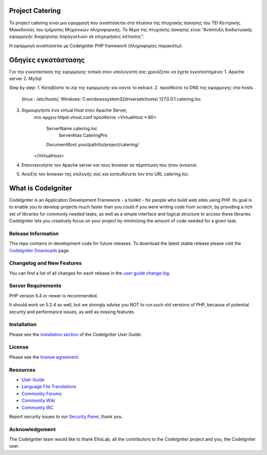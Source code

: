 ################
Project Catering 
################

Το project catering είναι μια εφαρμογή που αναπτύσεται στα πλαίσια της
πτυχιακής άσκησης του ΤΕΙ Κεντρικής Μακεδονίας του τμήματος Μηχανικών 
πληροφορικής. Το θέμα της πτυχιακής άσκησης είναι "Ανάπτυξη διαδικτυακής
εφαρμογής διαχείρισης παραγγελιών σε επιχειρήσεις εστίασης".

Η εφάρμογή αναπτύσεται με CodeIgniter PHP framework (πληροφορίες παρακάτω).

####################
Οδηγίες εγκατάστασης
####################
Για την εγκατάσταση της εφαρμόγης τοπικά στον υπολογιστή σας χρειάζεται να 
έχετε εγκατεστημένα:
1. Apache server
2. MySql 

Step by step:
1. Κατεβάστε το zip της εφαρμογής και καντε το extract.
2. προσθέστε το DNS της εφαρμογης στα hosts .
	(linux : /etc/hosts/, Windows: C:\windows\system32\drivers\etc\hosts)
	127.0.0.1		catering.loc
3. δημιουργήστε ένα virtual Host στον Apache Server,
	στο αρχειο httpd-vhost.conf προσθέστε
	<VirtualHost *:80>
	    ServerName catering.loc
		ServerAlias CateringPro
	    DocumentRoot your/path/to/project/catering/
	</VirtualHost>
4. Επαννεκινήστε τον Αpache server και τους browser σε πέριπτωση που ήταν ανοικτοί.
5. Ανοιξτε τον browser της επιλογής σας και κατευθύνετε τον στο URL catering.loc.

###################
What is CodeIgniter
###################

CodeIgniter is an Application Development Framework - a toolkit - for people
who build web sites using PHP. Its goal is to enable you to develop projects
much faster than you could if you were writing code from scratch, by providing
a rich set of libraries for commonly needed tasks, as well as a simple
interface and logical structure to access these libraries. CodeIgniter lets
you creatively focus on your project by minimizing the amount of code needed
for a given task.

*******************
Release Information
*******************

This repo contains in-development code for future releases. To download the
latest stable release please visit the `CodeIgniter Downloads
<http://www.codeigniter.com/download>`_ page.

**************************
Changelog and New Features
**************************

You can find a list of all changes for each release in the `user
guide change log <https://github.com/bcit-ci/CodeIgniter/blob/develop/user_guide_src/source/changelog.rst>`_.

*******************
Server Requirements
*******************

PHP version 5.4 or newer is recommended.

It should work on 5.2.4 as well, but we strongly advise you NOT to run
such old versions of PHP, because of potential security and performance
issues, as well as missing features.

************
Installation
************

Please see the `installation section <http://www.codeigniter.com/user_guide/installation/index.html>`_
of the CodeIgniter User Guide.

*******
License
*******

Please see the `license
agreement <https://github.com/bcit-ci/CodeIgniter/blob/develop/user_guide_src/source/license.rst>`_.

*********
Resources
*********

-  `User Guide <http://www.codeigniter.com/docs>`_
-  `Language File Translations <https://github.com/bcit-ci/codeigniter3-translations>`_
-  `Community Forums <http://forum.codeigniter.com/>`_
-  `Community Wiki <https://github.com/bcit-ci/CodeIgniter/wiki>`_
-  `Community IRC <http://www.codeigniter.com/irc>`_

Report security issues to our `Security Panel <mailto:security@codeigniter.com>`_, thank you.

***************
Acknowledgement
***************

The CodeIgniter team would like to thank EllisLab, all the
contributors to the CodeIgniter project and you, the CodeIgniter user.